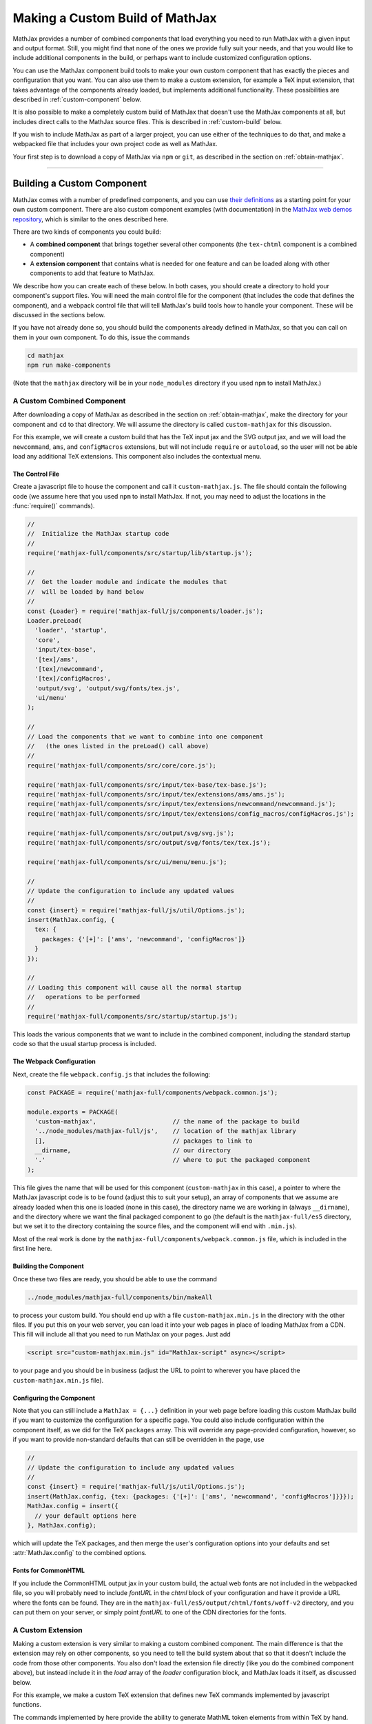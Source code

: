.. _web-custom-build:

################################
Making a Custom Build of MathJax
################################

MathJax provides a number of combined components that load everything
you need to run MathJax with a given input and output format.  Still,
you might find that none of the ones we provide fully suit your
needs, and that you would like to include additional components in the
build, or perhaps want to include customized configuration options.

You can use the MathJax component build tools to make your own custom
component that has exactly the pieces and configuration that you
want. You can also use them to make a custom extension, for example a
TeX input extension, that takes advantage of the components already
loaded, but implements additional functionality.
These possibilities are described in :ref:`custom-component` below.  

It is also possible to make a completely custom build of MathJax that
doesn't use the MathJax components at all, but includes direct calls
to the MathJax source files.  This is described in :ref:`custom-build`
below.

If you wish to include MathJax as part of a larger project, you can
use either of the techniques to do that, and make a webpacked file
that includes your own project code as well as MathJax.

Your first step is to download a copy of MathJax via ``npm`` or
``git``, as described in the section on :ref:`obtain-mathjax`.

-----


.. _custom-component:

Building a Custom Component
===========================

MathJax comes with a number of predefined components, and you can use
`their definitions
<https://github.com/mathjax/MathJax-src/tree/master/components/src>`__ as a starting
point for your own custom component.  There are also custom component
examples (with documentation) in the `MathJax web demos repository
<https://github.com/mathjax/MathJax-demos-web#customization>`__, which is
similar to the ones described here.

There are two kinds of components you could build:

* A **combined component** that brings together several other
  components (the ``tex-chtml`` component is a combined component)
* A **extension component** that contains what is needed for one
  feature and can be loaded along with other components to add
  that feature to MathJax.

We describe how you can create each of these below.  In both cases,
you should create a directory to hold your component's support files.
You will need the main control file for the component (that includes
the code that defines the component), and a webpack control file that
will tell MathJax's build tools how to handle your component.  These
will be discussed in the sections below.

If you have not already done so, you should build the components
already defined in MathJax, so that you can call on them in your own
component.  To do this, issue the commands

.. code-block:: shell

   cd mathjax
   npm run make-components

(Note that the ``mathjax`` directory will be in your ``node_modules``
directory if you used ``npm`` to install MathJax.)


.. _custom-combined:

A Custom Combined Component
---------------------------

After downloading a copy of MathJax as described in the section on
:ref:`obtain-mathjax`, make the directory for your component and
``cd`` to that directory.  We will assume the directory is called
``custom-mathjax`` for this discussion.

For this example, we will create a custom build that has the TeX input
jax and the SVG output jax, and we will load the ``newcommand``,
``ams``, and ``configMacros`` extensions, but will not include
``require`` or ``autoload``, so the user will not be able load any
additional TeX extensions.  This component also includes the
contextual menu.


The Control File
................

Create a javascript file to house the component and call it
``custom-mathjax.js``.  The file should contain the following code (we
assume here that you used ``npm`` to install MathJax.  If not, you may
need to adjust the locations in the :func:`require()` commands).

.. code-block:: javascript

   //
   //  Initialize the MathJax startup code
   //
   require('mathjax-full/components/src/startup/lib/startup.js');

   //
   //  Get the loader module and indicate the modules that
   //  will be loaded by hand below
   //
   const {Loader} = require('mathjax-full/js/components/loader.js');
   Loader.preLoad(
     'loader', 'startup',
     'core',
     'input/tex-base',
     '[tex]/ams',
     '[tex]/newcommand',
     '[tex]/configMacros',
     'output/svg', 'output/svg/fonts/tex.js',
     'ui/menu'
   );

   //
   // Load the components that we want to combine into one component
   //   (the ones listed in the preLoad() call above)
   //
   require('mathjax-full/components/src/core/core.js');

   require('mathjax-full/components/src/input/tex-base/tex-base.js');
   require('mathjax-full/components/src/input/tex/extensions/ams/ams.js');
   require('mathjax-full/components/src/input/tex/extensions/newcommand/newcommand.js');
   require('mathjax-full/components/src/input/tex/extensions/config_macros/configMacros.js');

   require('mathjax-full/components/src/output/svg/svg.js');
   require('mathjax-full/components/src/output/svg/fonts/tex/tex.js');

   require('mathjax-full/components/src/ui/menu/menu.js');

   //
   // Update the configuration to include any updated values
   //
   const {insert} = require('mathjax-full/js/util/Options.js');
   insert(MathJax.config, {
     tex: {
       packages: {'[+]': ['ams', 'newcommand', 'configMacros']}
     }
   });

   //
   // Loading this component will cause all the normal startup
   //   operations to be performed
   //
   require('mathjax-full/components/src/startup/startup.js');


This loads the various components that we want to include in the
combined component, including the standard startup code so that the
usual startup process is included.


The Webpack Configuration
.........................

Next, create the file ``webpack.config.js`` that includes the
following:

.. code-block:: javascript

   const PACKAGE = require('mathjax-full/components/webpack.common.js');

   module.exports = PACKAGE(
     'custom-mathjax',                     // the name of the package to build
     '../node_modules/mathjax-full/js',    // location of the mathjax library
     [],                                   // packages to link to
     __dirname,                            // our directory
     '.'                                   // where to put the packaged component
   );

This file gives the name that will be used for this component
(``custom-mathjax`` in this case), a pointer to where the MathJax
javascript code is to be found (adjust this to suit your setup), an
array of components that we assume are already loaded when this one is
loaded (none in this case), the directory name we are working in
(always ``__dirname``), and the directory where we want the final
packaged component to go (the default is the
``mathjax-full/es5`` directory, but we set it to the directory
containing the source files, and the component will end with
``.min.js``).

Most of the real work is done by the
``mathjax-full/components/webpack.common.js`` file, which is included in
the first line here.


Building the Component
......................

Once these two files are ready, you should be able to use the command

.. code-block:: shell

   ../node_modules/mathjax-full/components/bin/makeAll

to process your custom build.  You should end up with a file
``custom-mathjax.min.js`` in the directory with the other files.  If
you put this on your web server, you can load it into your web pages
in place of loading MathJax from a CDN.  This fill will include all
that you need to run MathJax on your pages.  Just add

.. code-block:: html

   <script src="custom-mathjax.min.js" id="MathJax-script" async></script>

to your page and you should be in business (adjust the URL to point to
wherever you have placed the ``custom-mathjax.min.js`` file).


Configuring the Component
.........................

Note that you can still include a  ``MathJax = {...}`` definition in
your web page before loading this custom MathJax build if you want to
customize the configuration for a specific page.  You could also
include configuration within the component itself, as we did for the
TeX ``packages`` array.  This will override any page-provided
configuration, however, so if you want to provide non-standard
defaults that can still be overridden in the page, use

.. code-block:: javascript

   //
   // Update the configuration to include any updated values
   //
   const {insert} = require('mathjax-full/js/util/Options.js');
   insert(MathJax.config, {tex: {packages: {'[+]': ['ams', 'newcommand', 'configMacros']}}});
   MathJax.config = insert({
     // your default options here
   }, MathJax.config);

which will update the TeX packages, and then merge the user's
configuration options into your defaults and set
:attr:`MathJax.config` to the combined options.


Fonts for CommonHTML
....................

If you include the CommonHTML output jax in your custom build, the
actual web fonts are not included in the webpacked file, so you will
probably need to include `fontURL` in the `chtml`
block of your configuration and have it provide a URL where the fonts
can be found.  They are in the
``mathjax-full/es5/output/chtml/fonts/woff-v2`` directory, and
you can put them on your server, or simply point `fontURL` to one of
the CDN directories for the fonts.
 

.. _custom-extension:

A Custom Extension
------------------

Making a custom extension is very similar to making a custom combined
component.  The main difference is that the extension may rely on
other components, so you need to tell the build system about that so
that it doesn't include the code from those other components.  You
also don't load the extension file directly (like you do the combined
component above), but instead include it in the `load` array of the
`loader` configuration block, and MathJax loads it itself, as
discussed below.

For this example, we make a custom TeX extension that defines new TeX
commands implemented by javascript functions.

The commands implemented by here provide the ability to generate
MathML token elements from within TeX by hand. This allows more
control over the content and attributes of the elements produced. The
macros are ``\mi``, ``\mo``, ``\mn``, ``\ms``, and ``\mtext``, and
they each take an argument that is the text to be used as the content
of the corresponding MathML element. The text is not further processed
by TeX, but the extension does convert sequences of the form
``\uNNNN`` (where the ``N`` are hexadecimal digits) into the
corresponding unicode character; e.g., ``\mi{\u2460}`` would produce
U+2460, a circled digit 1, as the content of an ``mi`` element.


The Extension File
..................

After downloading a copy of MathJax as described in the section on
:ref:`obtain-mathjax`, create a directory for the extension named
``custom-extension`` and cd to it.  Then create the file ``mml.js``
containing the following text:

.. code-block:: javascript

    import {Configuration}  from '../node_modules/mathjax-full/js/input/tex/Configuration.js';
    import {CommandMap} from '../node_modules/mathjax-full/js/input/tex/SymbolMap.js';
    import TexError from '../node_modules/mathjax-full/js/input/tex/TexError.js';

    /**
     * This function prevents multi-letter mi elements from being
     *   interpreted as TEXCLASS.OP
     */
    function classORD(node) {
       this.getPrevClass(node);
       return this;
    }

    /**
     *  Convert \uXXXX to corresponding unicode characters within a string
     */
    function convertEscapes(text) {
       return text.replace(/\\u([0-9A-F]{4})/gi, (match, hex) => String.fromCharCode(parseInt(hex,16)));
    }

    /**
     * Allowed attributes on any token element other than the ones with default values
     */
    const ALLOWED = {
       style: true,
       href: true,
       id: true,
       class: true
    };

    /**
     * Parse a string as a set of attribute="value" pairs.
     */
    function parseAttributes(text, type) {
       const attr = {};
       if (text) {
          let match;
          while ((match = text.match(/^\s*((?:data-)?[a-z][-a-z]*)\s*=\s*(?:"([^"]*)"|(.*?))(?:\s+|,\s*|$)/i))) {
             const name = match[1], value = match[2] || match[3]
             if (type.defaults.hasOwnProperty(name) || ALLOWED.hasOwnProperty(name) || name.substr(0,5) === 'data-') {
                attr[name] = convertEscapes(value);
             } else {
                throw new TexError('BadAttribute', 'Unknown attribute "%1"', name);
             }
             text = text.substr(match[0].length);
          }
          if (text.length) {
             throw new TexError('BadAttributeList', 'Can\'t parse as attributes: %1', text);
          }
       }
       return attr;
    }

    /**
     *  The methods needed for the MathML token commands
     */
    const MmlMethods = {

       /**
        * @param {TeXParser} parser   The TeX parser object
        * @param {string} name        The control sequence that is calling this function
        * @param {string} type        The MathML element type to be created
        */
       mmlToken(parser, name, type) {
          const typeClass = parser.configuration.nodeFactory.mmlFactory.getNodeClass(type);
          const def = parseAttributes(parser.GetBrackets(name), typeClass);
          const text = convertEscapes(parser.GetArgument(name));
          const mml = parser.create('node', type, [parser.create('text', text)], def);
          if (type === 'mi') mml.setTeXclass = classORD;
          parser.Push(mml);
       }

    };

    /**
     *  The macro mapping of control sequence to function calls
     */
    const MmlMap = new CommandMap('mmlMap', {
       mi: ['mmlToken', 'mi'],
       mo: ['mmlToken', 'mo'],
       mn: ['mmlToken', 'mn'],
       ms: ['mmlToken', 'ms'],
       mtext: ['mmlToken', 'mtext']
    }, MmlMethods);

    /**
     * The configuration used to enable the MathML macros
     */
    const MmlConfiguration = Configuration.create(
       'mml', {handler: {macro: ['mmlMap']}}
    );


The comments explain what this code is doing.  The main piece needed
to make it a TeX extension is the ``Configuration`` created in the
last few lines.  It creates a TeX package named ``mml`` that handles
macros through a ``CommandMap`` named ``mmlMap`` that is defined just
above it. That command map defines five macros described at at the
beginning of this section, each of which is tied to a method named
``mmlToken`` in the ``MmlMethods`` object that is defined earlier,
passing it the name of the MathML token element to create.
The ``mmlToken`` method is the one that is called by the TeX parser
when the ``\mi`` and other macros are called.  It gets the argument to
the macro, and any optional attributes, and creates the MathML element
with the attributes, using the argument as the text of the element.


The Webpack Configuration
.........................

Next, create the file ``webpack.config.js`` that includes the
following:

.. code-block:: javascript

   const PACKAGE = require('mathjax-full/components/webpack.common.js');

   module.exports = PACKAGE(
     'mml',                                // the name of the package to build
     '../node_modules/mathjax-full/js',    // location of the mathjax library
     [                                     // packages to link to
        'components/src/core/lib',
        'components/src/input/tex-base/lib'
     ],
     __dirname,                            // our directory
     '.'                                   // where to put the packaged component
   );

This file gives the name that will be used for this component (``mml``
in this case), a pointer to where the MathJax javascript code is to be
found (adjust this to suit your setup), an array of components that we
assume are already loaded when this one is loaded (the ``core`` and
``tex-base`` components in this case), the directory name we are
working in (always ``__dirname``), and the directory where we want the
final packaged component to go (the default is the
``mathjax-full/es5`` directory, but we set it to the directory
containing the source files, and the component will end with
``.min.js``).

Most of the real work is done by the
``mathjax-full/components/webpack.common.js`` file, which is included in
the first line here.


Building the Extension
......................

Once these two files are ready, you should be able to use the command

.. code-block:: shell

   ../node_modules/mathjax-full/components/bin/makeAll

to process your custom build.  You should end up with a file
``mml.min.js`` in the directory with the other files.  If
you put this on your web server, you can load it as a component by
putting it in the ``load`` array of the ``loader`` block of your
configuration, as descrinbed below.


Loading the Extension
.....................

To load your custom extension, you will need to tell MathJax where it
is located, and include it in the file to be loaded on startup.
MathJax allows you to define paths to locations where your extensions
are stored, and then you can refer to the extensions in that location
by using a prefix that represents that location.  MathJax has a
pre-defined prefix, ``mathjax`` that is the default prefix when none
is specified explicitly, and it refers to the location where the main
MathJax file was loaded (e.g., the file ``tex-svg.js``, or
``startup.js``).

You can define your own prefix to point to the location of your
extensions by using the ``paths`` object in the ``loader`` block of
your configuration.  In our case (see code below), we add a ``custom``
prefix, and have it point to the URL of our extension (in this case,
the same directory as the HTML file that loads it, represented by the
URL ``.``).  We use the ``custom`` prefix to specify
``[custom]/mml.min.js`` in the ``load`` array so that our extension
will be loaded.

Finally, we ad the ``mml`` extension to the ``packages`` array in the
``tex`` block of our configuration via the special notation `{'[+]':
[...]}` that tells MathJax to append the given array to the existing
``packages`` array that is already in the configuration by default.
So this uses all the packages that were already specified, plus our
new ``mml`` package that is defined in our extension.

The configuration and loading of MathJax now looks something like this:

.. code-block:: html

   <script>
   MathJax = {
      loader: {
         load: ['[custom]/mml.min.js'],
         paths: {custom: '.'}
      },
      tex: {
         packages: {'[+]': ['mml']}
      }
   };
   </script>
   <script type="text/javascript" id="MathJax-script" async
     src="https://cdnjs.cloudflare.com/ajax/libs/mathjax/3.0.0/es5/latest.js?tex-chtml.js">
   </script>

You should change the ``custom: '.'`` line to point to the actual URL for
your server.

This example loads the ``tex-chtml.js`` combined component, so the TeX
input is already loaded when our extension is loaded.  If you are
using ``startup.js`` instead, and including ``input/tex`` in the
``load`` array, you will need to tell MathJax that your extension
depends on the ``input/tex`` extension so that it waits to load your
extension until after the TeX input jax is loaded.  To do that, add a
``dependencies`` block to your configuration like the following:

.. code-block:: html

   <script>
   MathJax = {
      loader: {
         load: ['input/tex', 'output/chtml', '[custom]/mml.min.js'],
         paths: {custom: '.'},
         dependencies: {'[custom]/mml.min.js': ['input/tex']}
      },
      tex: {
         packages: {'[+]': ['mml']}
      }
   };
   </script>
   <script type="text/javascript" id="MathJax-script" async
     src="https://cdnjs.cloudflare.com/ajax/libs/mathjax/3.0.0/es5/latest.js?startup.js">
   </script>

This example can be seen live in the `MathJax 3 demos
<https://github.com/mathjax/MathJax-demos-web/blob/master/custom-tex-extension/mml.md>`__
repository.

-----


.. _custom-build:

A Custom MathJax Build
======================

It is possible to make a completely custom build of MathJax that is
not based on other MathJax components at all.  The following example
shows how to make a custom build that provides a function for
obtaining the speech string for a given TeX math string.  This example
is similar to one in the `MathJax3 demos
<https://github.com/mathjax/MathJax-demos-web/blob/master/custom-build/custom-mathjax.md>`__
repository.

After downloading a copy of MathJax as described in the section on
:ref:`obtain-mathjax`, create a directory called ``mathjax-speech``
and cd into it.


The Custom Build File
---------------------

Create the custom MathJax file named ``mathjax-speech.js`` containing
the following:

.. code-block:: javascript

   //
   //  Load the desired components
   //
   const mathjax     = require('mathjax-full/js/mathjax.js').mathjax;      // MathJax core
   const TeX         = require('mathjax-full/js/input/tex.js').TeX;        // TeX input
   const MathML      = require('mathjax-full/js/input/mathml.js').MathML;  // MathML input
   const browser     = require('mathjax-full/js/adaptors/browserAdaptor.js').browserAdaptor; // browser DOM
   const Enrich      = require('mathjax-full/js/a11y/semantic-enrich.js').EnrichHandler;     // semantic enrichment
   const Register    = require('mathjax-full/js/handlers/html.js').RegisterHTMLHandler;      // the HTML handler
   const AllPackages = require('mathjax-full/js/input/tex/AllPackages').AllPackages;         // all TeX packages
   const STATE       = require('mathjax-full/js/core/MathItem.js').STATE;

   const sreReady    = require('mathjax-full/js/a11y/sre.js').sreReady;    // SRE promise;

   //
   //  Register the HTML handler with the browser adaptor and add the semantic enrichment
   //
   Enrich(Register(browser()), new MathML());

   //
   //  Create the TeX input jax
   //
   const inputJax = new TeX({
      packages: AllPackages,
      macros: {require: ['', 1]}      // Make \require a no-op since all packages are loaded
   });
      
   //
   //  Initialize mathjax with a blank DOM.
   //
   const html = MathJax.document('', {
      enrichSpeech: 'shallow',           // add speech to the enriched MathML
      InputJax: tex
   });

   //
   //  The user's configuration object
   //
   const CONFIG = window.MathJax || {};

   //
   //  The global MathJax object
   //
   window.MathJax = {
      version: mathjax.version,
      html: html,
      tex: inputJax,
      sreReady: sreReady,

      tex2speech(tex, display = true) {
         const math = new html.options.MathItem(tex, inputJax, display);
         math.convert(html, STATE.CONVERT);
         return math.root.attributes.get('data-semantic-speech') || 'no speech text generated';
      }
   }

   //
   // Perform ready function, if there is one
   //
   if (CONFIG.ready) {
      sreReady.then(CONFIG.ready);
   }

Unlike the component-based example above, this custom build calls on
the MathJax source files directly.  The ``import`` commands at the
beginning of the file load the needed objects, and the rest of the
code instructs MathJax to create a ``MathDocument`` object for
handling the conversions that we will be doing (using a TeX input
jax), and then defines a global ``MathJax`` object that has the
:meth:`tex2speech()` function that our custom build offers.

   
The Webpack Configuration
-------------------------

Next, create the file ``webpack.config.js`` that includes the
following:

.. code-block:: javascript

   const PACKAGE = require('mathjax-full/components/webpack.common.js');

   module.exports = PACKAGE(
     'mathjax-speech',                     // the name of the package to build
     '../node_modules/mathjax-full/js',    // location of the mathjax library
     [],                                   // packages to link to
     __dirname,                            // our directory
     '.'                                   // where to put the packaged component
   );

This file gives the name that will be used for this component
(``mathjax-speech`` in this case), a pointer to where the MathJax
javascript code is to be found (adjust this to suit your setup), an
array of components that we assume are already loaded when this one is
loaded (none, since this is a self-contained build), the directory
name we are working in (always ``__dirname``), and the directory where
we want the final packaged component to go (the default is the
``mathjax-full/es5`` directory, but we set it to the directory
containing the source files, and the component will end with
``.min.js``).

Most of the real work is done by the
``mathjax-full/components/webpack.common.js`` file, which is included in
the first line here.


Building the Custom File
------------------------

Once these two files are ready, you should be able to use the command

.. code-block:: shell

   ../node_modules/mathjax-full/components/bin/makeAll

to process your custom build.  You should end up with a file
``mathjax-speech.min.js`` in the directory with the other files.  it
will contain just the parts of MathJax that are needed to implement
the :meth:`MathJax.tex2speech()` command defined in the file above.
Note that this is not enough to do normal typesetting (for example, no
output jax has been included), so this is a minimal file for producing
the speech strings from TeX input.

Using the File in a Web Page
----------------------------

If you put the ``mathjax-speech.min.js`` file on your web server, you
can load it into your web pages in place of loading MathJax from a
CDN.  This fill will include all that you need to use the
:meth:`MathJax.tex2speech()` command in your pages.  Just add

.. code-block:: html

   <script src="mathjax-speech.min.js" id="MathJax-script" async></script>

to your page (adjust the URL to point to wherever you have placed the
``custom-mathjax.min.js`` file).  Then you can use javascript calls
like

.. code-block:: javascript

   const speech = MathJax.tex2speech('\\sqrt{x^2+1}', true);

to obtain a text string that contains the speech text for the square
root given in the TeX string.

Note, however, that the Speech-Rule Engine (SRE) that underlies the
speech generation loads asynchronously, so you have to be sure that
SRE is ready before you make such a call.  The ``mathjax-speech.js``
file provides two ways of handling the synchronization with SRE.  The
first is to use the global ``MathJax`` variable to include a
:meth:`ready()` function that is called when SRE is ready.  For
example,

.. code-block:: javascript

   window.speechReady = false;
   window.MathJax = {
      ready: () => {
         window.speechReady = true;
      }
   };

would set the global variable :data:`speechReady` to true when SRE is
ready to run (so you can check that value to see if speech can be
generated yet).  A more sophisticated :meth:`ready()` function could
allow you to queue translations to be performed, and when SRE is ready,
it performs them.  Alternatively, if you have a user interface that
allows users to transform TeX expressions, for example, then you could
initially disable to buttons that trigger speech generation, and use
the :meth:`ready()` function to enable them.  That way, the user can't
ask for speech translation until it can be produced.

The second method of synchronizing with SRE is through the fact that
the code sets :attr:`MathJax.sreReady` to a promise that is resolves
when SRE is ready, which you can use to make sure SRE is ready when you
want to do speech generation.  For example

.. code-block:: javascript

   function showSpeech(tex, display = false) {
      MathJax.sreReady = MathJax.sreReady.then(() => {
        const speech = MathJax.tex2speech(tex, display);
        const output = document.getElementById('speech');
        output.innerHTML = '';
        output.appendChild(document.createTextNode(speech));
      });
   }

provides a function that lets you specify a TeX string to translate,
and then (asynchronously) generates the speech for it and displays it
as the contents of the DOM element with ``id="speech"`` in the page.

|-----|
